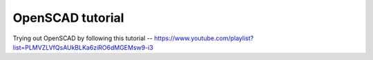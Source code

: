 =================
OpenSCAD tutorial
=================

Trying out OpenSCAD by following this tutorial -- https://www.youtube.com/playlist?list=PLMVZLVfQsAUkBLKa6ziRO6dMGEMsw9-i3
